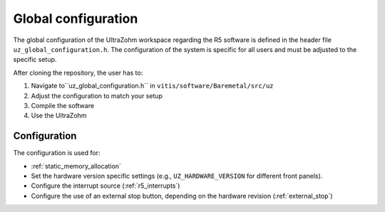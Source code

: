 .. _global_configuration:

====================
Global configuration
====================

The global configuration of the UltraZohm workspace regarding the R5 software is defined in the header file ``uz_global_configuration.h``.
The configuration of the system is specific for all users and must be adjusted to the specific setup.

After cloning the repository, the user has to:

#. Navigate to``uz_global_configuration.h`` in ``vitis/software/Baremetal/src/uz``
#. Adjust the configuration to match your setup
#. Compile the software
#. Use the UltraZohm

Configuration
=============

The configuration is used for:

- :ref:`static_memory_allocation`
-  Set the hardware version specific settings (e.g., ``UZ_HARDWARE_VERSION`` for different front panels).
- Configure the interrupt source (:ref:`r5_interrupts`)
- Configure the use of an external stop button, depending on the hardware revision (:ref:`external_stop`)
